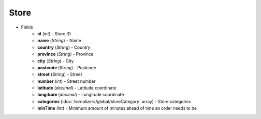 Store
=====

* Fields
    - **id** (*int*) - Store ID
    - **name** (*String*) - Name
    - **country** (*String*) - Country
    - **province** (*String*) - Province
    - **city** (*String*) - City
    - **postcode** (*String*) - Postcode
    - **street** (*String*) - Street
    - **number** (*int*) - Street number
    - **latitude** (*decimal*) - Latitude coordinate
    - **longitude** (*decimal*) - Longitude coordinate
    - **categories** (:doc:`/serializers/global/storeCategory` array) - Store categories
    - **minTime** (*int*) - Minimum amount of minutes ahead of time an order needs to be
